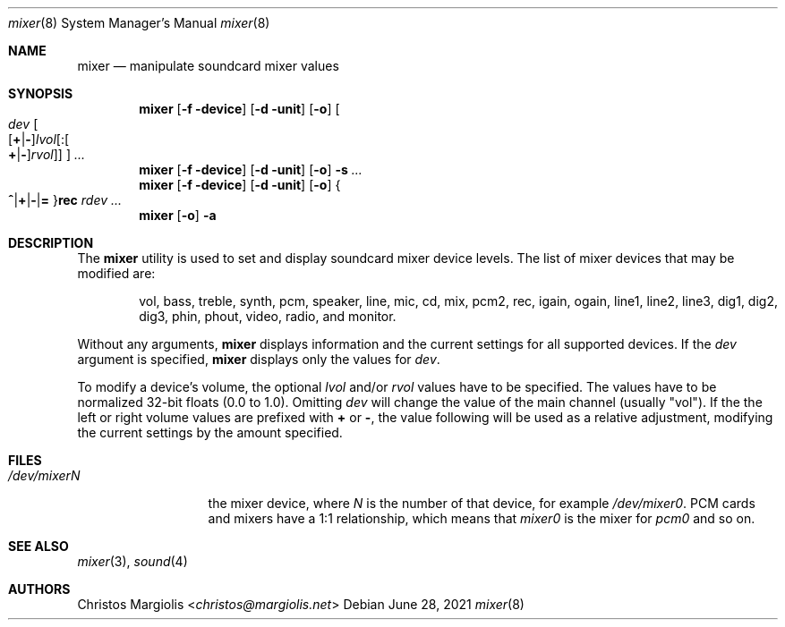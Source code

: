 .\"-
.\" Copyright (c) 2021 Christos Margiolis <christos@FreeBSD.org>
.\"
.\" Permission is hereby granted, free of charge, to any person obtaining a copy
.\" of this software and associated documentation files (the "Software"), to deal
.\" in the Software without restriction, including without limitation the rights
.\" to use, copy, modify, merge, publish, distribute, sublicense, and/or sell
.\" copies of the Software, and to permit persons to whom the Software is
.\" furnished to do so, subject to the following conditions:
.\"
.\" The above copyright notice and this permission notice shall be included in
.\" all copies or substantial portions of the Software.
.\"
.\" THE SOFTWARE IS PROVIDED "AS IS", WITHOUT WARRANTY OF ANY KIND, EXPRESS OR
.\" IMPLIED, INCLUDING BUT NOT LIMITED TO THE WARRANTIES OF MERCHANTABILITY,
.\" FITNESS FOR A PARTICULAR PURPOSE AND NONINFRINGEMENT. IN NO EVENT SHALL THE
.\" AUTHORS OR COPYRIGHT HOLDERS BE LIABLE FOR ANY CLAIM, DAMAGES OR OTHER
.\" LIABILITY, WHETHER IN AN ACTION OF CONTRACT, TORT OR OTHERWISE, ARISING FROM,
.\" OUT OF OR IN CONNECTION WITH THE SOFTWARE OR THE USE OR OTHER DEALINGS IN
.\" THE SOFTWARE.
.\"

.Dd June 28, 2021
.Dt mixer 8
.Os
.Sh NAME
.Nm mixer
.Nd manipulate soundcard mixer values
.Sh SYNOPSIS
.Nm
.Op Fl f device
.Op Fl d unit
.Op Fl o
.Oo
.Ar dev
.Sm off
.Oo
.Op Cm + | -
.Ar lvol
.Op : Oo Cm + | - Oc Ar rvol
.Oc
.Oc
.Sm on
.Ar ...
.Nm
.Op Fl f device
.Op Fl d unit
.Op Fl o
.Fl s
.Ar ...
.Nm
.Op Fl f device
.Op Fl d unit
.Op Fl o
.Sm off
.Bro
.Cm ^ | + | - | =
.Brc
.Cm rec
.Sm on
.Ar rdev ...
.Nm
.Op Fl o
.Fl a
.Sh DESCRIPTION
The
.Nm
utility is used to set and display soundcard mixer device levels. The list of mixer 
devices that may be modified are:
.Bd -ragged -offset indent
vol, bass, treble, synth, pcm, speaker, line, mic, cd, mix,
pcm2, rec, igain, ogain, line1, line2, line3, dig1, dig2, dig3,
phin, phout, video, radio, and monitor.
.Ed
.Pp
Without any arguments,
.Nm
displays information and the current settings for all supported devices.
If the
.Ar dev
argument is specified,
.Nm
displays only the values for
.Ar dev .
.Pp
To modify a device's volume, the optional
.Ar lvol 
and/or
.Ar rvol
values have to be specified. The values have to be normalized 32-bit floats
(0.0 to 1.0). Omitting
.Ar dev
will change the value of the main channel (usually "vol").
If the the left or right volume values are prefixed with
.Cm +
or
.Cm - ,
the value following will be used as a relative adjustment, modifying the
current settings by the amount specified.
.Sh FILES
.Bl -tag -width /dev/mixerN -compact
.It Pa /dev/mixerN
the mixer device, where
.Ar N
is the number of that device, for example
.Ar /dev/mixer0 .
PCM cards and mixers have a 1:1 relationship, which means that 
.Ar mixer0
is the mixer for
.Ar pcm0 
and so on.
.El
\" TODO: write about the rest of the program.
.Sh SEE ALSO
.Xr mixer 3 ,
.Xr sound 4
.Sh AUTHORS
.An Christos Margiolis Aq Mt christos@margiolis.net
